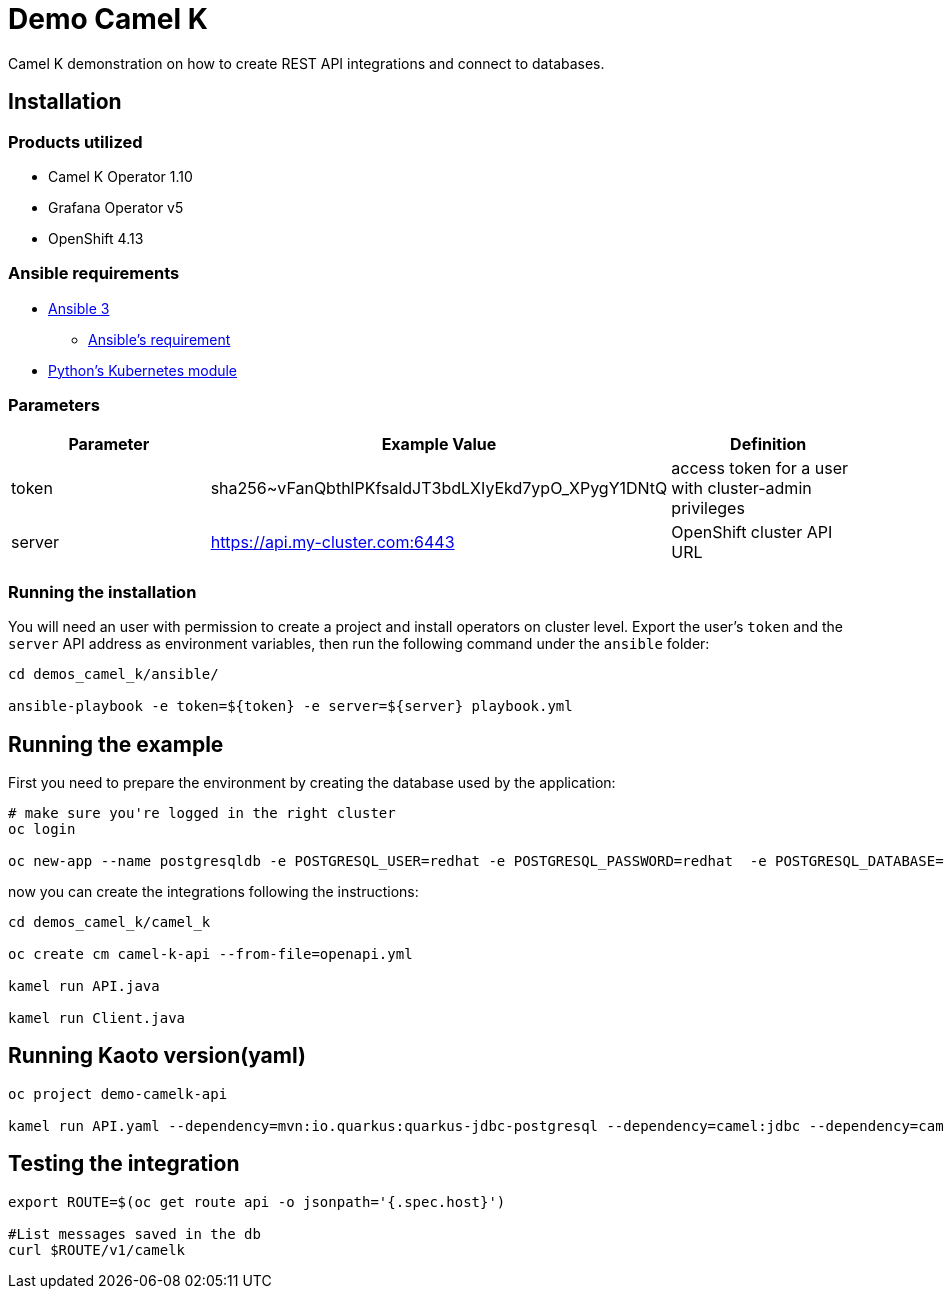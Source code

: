 = Demo Camel K

Camel K demonstration on how to create REST API integrations and connect to databases.

== Installation

=== Products utilized 

* Camel K Operator 1.10
* Grafana Operator v5
* OpenShift 4.13


=== Ansible requirements

* https://www.ansible.com/[Ansible 3]
- https://docs.ansible.com/ansible/latest/installation_guide/intro_installation.html#control-node-requirements[Ansible's requirement]
* https://pypi.org/project/kubernetes/[Python's Kubernetes module]

=== Parameters

[options="header"]
|=======================
| Parameter | Example Value                                      | Definition
| token     | sha256~vFanQbthlPKfsaldJT3bdLXIyEkd7ypO_XPygY1DNtQ | access token for a user with cluster-admin privileges
| server    | https://api.my-cluster.com:6443                    | OpenShift cluster API URL
|=======================

=== Running the installation

You will need an user with permission to create a project and install operators on cluster level.
Export the user's `token` and the `server` API address as environment variables, then run the following command under the `ansible` folder:

----
cd demos_camel_k/ansible/

ansible-playbook -e token=${token} -e server=${server} playbook.yml
----

== Running the example

First you need to prepare the environment by creating the database used by the application:

----
# make sure you're logged in the right cluster
oc login

oc new-app --name postgresqldb -e POSTGRESQL_USER=redhat -e POSTGRESQL_PASSWORD=redhat  -e POSTGRESQL_DATABASE=camelk quay.io/gcamposo/postgresql-camelk:latest -n demo-camelk-api
----

now you can create the integrations following the instructions:

----
cd demos_camel_k/camel_k

oc create cm camel-k-api --from-file=openapi.yml

kamel run API.java 

kamel run Client.java
----

== Running Kaoto version(yaml)

----

oc project demo-camelk-api

kamel run API.yaml --dependency=mvn:io.quarkus:quarkus-jdbc-postgresql --dependency=camel:jdbc --dependency=camel:jslt --trait=route.enabled=true --trait=logging.json=false --trait=prometheus.enabled=true --open-api=file:openapi.yml --build-property=quarkus.datasource.camel.db-kind=postgresql --resource=file:spec.json --property=file:db.properties 
----


== Testing the integration

----
export ROUTE=$(oc get route api -o jsonpath='{.spec.host}')

#List messages saved in the db
curl $ROUTE/v1/camelk
----